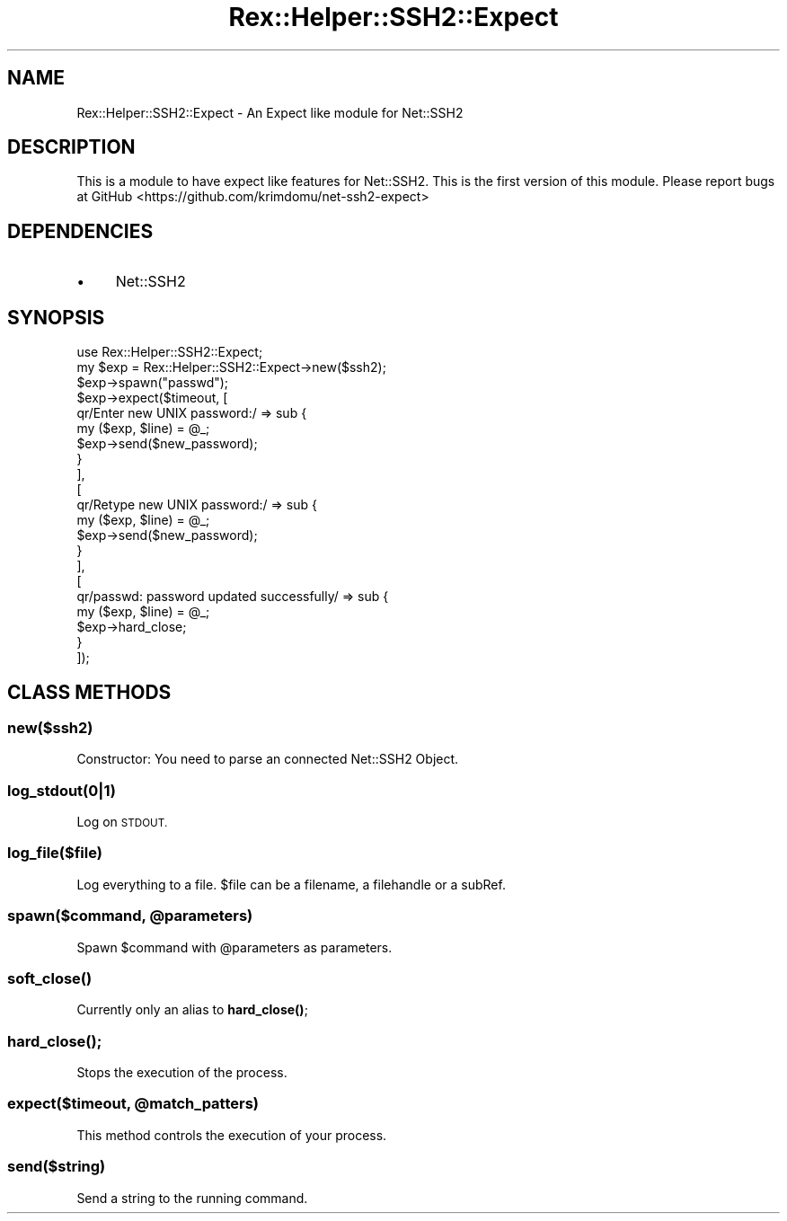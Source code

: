.\" Automatically generated by Pod::Man 4.14 (Pod::Simple 3.40)
.\"
.\" Standard preamble:
.\" ========================================================================
.de Sp \" Vertical space (when we can't use .PP)
.if t .sp .5v
.if n .sp
..
.de Vb \" Begin verbatim text
.ft CW
.nf
.ne \\$1
..
.de Ve \" End verbatim text
.ft R
.fi
..
.\" Set up some character translations and predefined strings.  \*(-- will
.\" give an unbreakable dash, \*(PI will give pi, \*(L" will give a left
.\" double quote, and \*(R" will give a right double quote.  \*(C+ will
.\" give a nicer C++.  Capital omega is used to do unbreakable dashes and
.\" therefore won't be available.  \*(C` and \*(C' expand to `' in nroff,
.\" nothing in troff, for use with C<>.
.tr \(*W-
.ds C+ C\v'-.1v'\h'-1p'\s-2+\h'-1p'+\s0\v'.1v'\h'-1p'
.ie n \{\
.    ds -- \(*W-
.    ds PI pi
.    if (\n(.H=4u)&(1m=24u) .ds -- \(*W\h'-12u'\(*W\h'-12u'-\" diablo 10 pitch
.    if (\n(.H=4u)&(1m=20u) .ds -- \(*W\h'-12u'\(*W\h'-8u'-\"  diablo 12 pitch
.    ds L" ""
.    ds R" ""
.    ds C` ""
.    ds C' ""
'br\}
.el\{\
.    ds -- \|\(em\|
.    ds PI \(*p
.    ds L" ``
.    ds R" ''
.    ds C`
.    ds C'
'br\}
.\"
.\" Escape single quotes in literal strings from groff's Unicode transform.
.ie \n(.g .ds Aq \(aq
.el       .ds Aq '
.\"
.\" If the F register is >0, we'll generate index entries on stderr for
.\" titles (.TH), headers (.SH), subsections (.SS), items (.Ip), and index
.\" entries marked with X<> in POD.  Of course, you'll have to process the
.\" output yourself in some meaningful fashion.
.\"
.\" Avoid warning from groff about undefined register 'F'.
.de IX
..
.nr rF 0
.if \n(.g .if rF .nr rF 1
.if (\n(rF:(\n(.g==0)) \{\
.    if \nF \{\
.        de IX
.        tm Index:\\$1\t\\n%\t"\\$2"
..
.        if !\nF==2 \{\
.            nr % 0
.            nr F 2
.        \}
.    \}
.\}
.rr rF
.\" ========================================================================
.\"
.IX Title "Rex::Helper::SSH2::Expect 3"
.TH Rex::Helper::SSH2::Expect 3 "2020-10-05" "perl v5.32.0" "User Contributed Perl Documentation"
.\" For nroff, turn off justification.  Always turn off hyphenation; it makes
.\" way too many mistakes in technical documents.
.if n .ad l
.nh
.SH "NAME"
Rex::Helper::SSH2::Expect \- An Expect like module for Net::SSH2
.SH "DESCRIPTION"
.IX Header "DESCRIPTION"
This is a module to have expect like features for Net::SSH2. This is the first version of this module. Please report bugs at GitHub <https://github.com/krimdomu/net\-ssh2\-expect>
.SH "DEPENDENCIES"
.IX Header "DEPENDENCIES"
.IP "\(bu" 4
Net::SSH2
.SH "SYNOPSIS"
.IX Header "SYNOPSIS"
.Vb 1
\& use Rex::Helper::SSH2::Expect;
\&     
\& my $exp = Rex::Helper::SSH2::Expect\->new($ssh2);
\& $exp\->spawn("passwd");
\& $exp\->expect($timeout, [
\&                  qr/Enter new UNIX password:/ => sub {
\&                                          my ($exp, $line) = @_;
\&                                          $exp\->send($new_password);
\&                                        }
\&                ],
\&                [
\&                  qr/Retype new UNIX password:/ => sub {
\&                                          my ($exp, $line) = @_;
\&                                          $exp\->send($new_password);
\&                                        }
\&                ],
\&                [
\&                  qr/passwd: password updated successfully/ => sub {
\&                                                  my ($exp, $line) = @_;
\&                                                  $exp\->hard_close;
\&                                                }
\&                ]);
.Ve
.SH "CLASS METHODS"
.IX Header "CLASS METHODS"
.SS "new($ssh2)"
.IX Subsection "new($ssh2)"
Constructor: You need to parse an connected Net::SSH2 Object.
.SS "log_stdout(0|1)"
.IX Subsection "log_stdout(0|1)"
Log on \s-1STDOUT.\s0
.SS "log_file($file)"
.IX Subsection "log_file($file)"
Log everything to a file. \f(CW$file\fR can be a filename, a filehandle or a subRef.
.ie n .SS "spawn($command, @parameters)"
.el .SS "spawn($command, \f(CW@parameters\fP)"
.IX Subsection "spawn($command, @parameters)"
Spawn \f(CW$command\fR with \f(CW@parameters\fR as parameters.
.SS "\fBsoft_close()\fP"
.IX Subsection "soft_close()"
Currently only an alias to \fBhard_close()\fR;
.SS "\fBhard_close()\fP;"
.IX Subsection "hard_close();"
Stops the execution of the process.
.ie n .SS "expect($timeout, @match_patters)"
.el .SS "expect($timeout, \f(CW@match_patters\fP)"
.IX Subsection "expect($timeout, @match_patters)"
This method controls the execution of your process.
.SS "send($string)"
.IX Subsection "send($string)"
Send a string to the running command.
